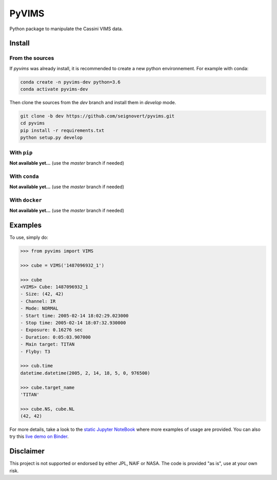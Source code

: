 PyVIMS
======

|Build| |Python| |Status| |Version| |License|

|Conda| |PyPI| |Docker| |Binder|

.. |Build| image:: https://travis-ci.org/seignovert/pyvims.svg?branch=dev
        :target: https://travis-ci.org/seignovert/pyvims
.. |Python| image:: https://img.shields.io/pypi/pyversions/pyvims.svg?label=Python
        :target: https://pypi.org/project/pyvims
.. |Status| image:: https://img.shields.io/pypi/status/pyvims.svg?label=Status
        :target: https://pypi.org/project/pyvims
.. |Version| image:: https://img.shields.io/pypi/v/pyvims.svg?label=Version
        :target: https://pypi.org/project/pyvims
.. |License| image:: https://img.shields.io/pypi/l/pyvims.svg?label=License
        :target: https://pypi.org/project/pyvims
.. |Conda| image:: https://img.shields.io/badge/conda|seignovert-pyvims-blue.svg?logo=python&logoColor=white
        :target: https://anaconda.org/seignovert/pyvims
.. |PyPI| image:: https://img.shields.io/badge/PyPI-pyvims-blue.svg?logo=python&logoColor=white
        :target: https://pypi.org/project/pyvims
.. |Docker| image:: https://badgen.net/badge/docker|seignovert/pyvims/blue?icon=docker
        :target: https://hub.docker.com/r/seignovert/pyvims
.. |Binder| image:: https://badgen.net/badge/Binder/Live%20Demo/blue?icon=terminal
        :target: https://mybinder.org/v2/gh/seignovert/pyvims/dev?filepath=playground.ipynb


Python package to manipulate the Cassini VIMS data.


Install
-------

From the sources
~~~~~~~~~~~~~~~~

If `pyvims` was already install, it is recommended to create a new
python environnement. For example with conda:


.. code:: bash

    conda create -n pyvims-dev python=3.6
    conda activate pyvims-dev

Then clone the sources from the `dev` branch and install them
in `develop` mode.

.. code:: bash

    git clone -b dev https://github.com/seignovert/pyvims.git
    cd pyvims
    pip install -r requirements.txt
    python setup.py develop


With ``pip``
~~~~~~~~~~~~

**Not available yet…** (use the `master` branch if needed)

With ``conda``
~~~~~~~~~~~~~~

**Not available yet…** (use the `master` branch if needed)


With ``docker``
~~~~~~~~~~~~~~~

**Not available yet…** (use the `master` branch if needed)

Examples
--------
To use, simply do:

.. code:: python

    >>> from pyvims import VIMS

    >>> cube = VIMS('1487096932_1')

    >>> cube
    <VIMS> Cube: 1487096932_1
    - Size: (42, 42)
    - Channel: IR
    - Mode: NORMAL
    - Start time: 2005-02-14 18:02:29.023000
    - Stop time: 2005-02-14 18:07:32.930000
    - Exposure: 0.16276 sec
    - Duration: 0:05:03.907000
    - Main target: TITAN
    - Flyby: T3

    >>> cub.time
    datetime.datetime(2005, 2, 14, 18, 5, 0, 976500)

    >>> cube.target_name
    'TITAN'

    >>> cube.NS, cube.NL
    (42, 42)

For more details, take a look to the
`static Jupyter NoteBook <https://nbviewer.jupyter.org/github/seignovert/pyvims/blob/dev/notebooks/pyvims.ipynb>`_
where more examples of usage are provided. You can also try this
`live demo on Binder <https://mybinder.org/v2/gh/seignovert/pyvims/dev?filepath=playground.ipynb>`_.


Disclaimer
----------
This project is not supported or endorsed by either JPL, NAIF or NASA.
The code is provided "as is", use at your own risk.
